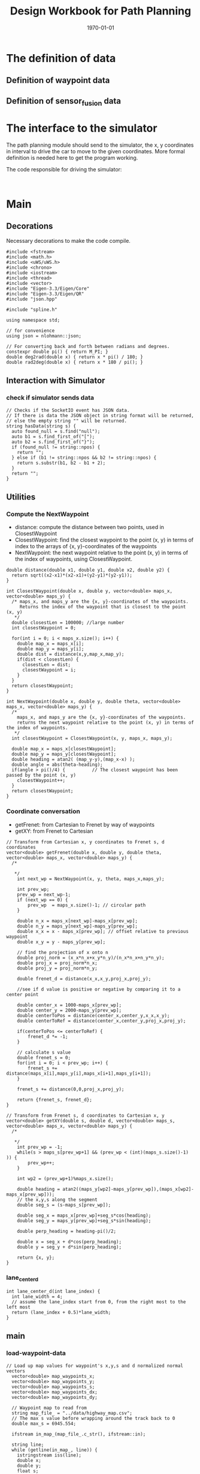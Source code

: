 #+LATEX_CLASS: article
#+LATEX_CLASS_OPTIONS:
#+LATEX_HEADER:
#+LATEX_HEADER_EXTRA:
#+DESCRIPTION:
#+KEYWORDS:
#+SUBTITLE:
#+LATEX_COMPILER: pdflatex
#+DATE: \today
#+TITLE: Design Workbook for Path Planning

* The definition of data

** Definition of waypoint data

** Definition of sensor_fusion data

* The interface to the simulator

  The path planning module should send to the simulator, the x, y coordinates in interval to drive the car to move to the given coordinates.
  More formal definition is needed here to get the program working.

  The code responsible for driving the simulator:

  #+NAME:driving-simulator
  #+BEGIN_SRC C++ :noweb yes :tangle :exports none

  #+END_SRC

* Main

** Decorations
   Necessary decorations to make the code compile.

   #+NAME:decorations
   #+BEGIN_SRC C++ :noweb yes :tangle :exports none
     #include <fstream>
     #include <math.h>
     #include <uWS/uWS.h>
     #include <chrono>
     #include <iostream>
     #include <thread>
     #include <vector>
     #include "Eigen-3.3/Eigen/Core"
     #include "Eigen-3.3/Eigen/QR"
     #include "json.hpp"

     #include "spline.h"

     using namespace std;

     // for convenience
     using json = nlohmann::json;

     // For converting back and forth between radians and degrees.
     constexpr double pi() { return M_PI; }
     double deg2rad(double x) { return x * pi() / 180; }
     double rad2deg(double x) { return x * 180 / pi(); }
   #+END_SRC
** Interaction with Simulator
*** check if simulator sends data

#+NAME:hasData
#+BEGIN_SRC C++ :noweb yes :tangle :exports none
// Checks if the SocketIO event has JSON data.
// If there is data the JSON object in string format will be returned,
// else the empty string "" will be returned.
string hasData(string s) {
  auto found_null = s.find("null");
  auto b1 = s.find_first_of("[");
  auto b2 = s.find_first_of("}");
  if (found_null != string::npos) {
    return "";
  } else if (b1 != string::npos && b2 != string::npos) {
    return s.substr(b1, b2 - b1 + 2);
  }
  return "";
}
#+END_SRC
** Utilities
*** Compute the NextWaypoint
    - distance: compute the distance between two points, used in ClosestWaypoint
    - ClosestWaypoint: find the closest waypoint to the point (x, y)
      in terms of index to the arrays of {x, y}-coordinates of the waypoints
    - NextWaypoint: the next waypoint relative to the point (x, y) in terms of the index of waypoints, using ClosestWaypoint.

 #+NAME:NextWaypoint
 #+BEGIN_SRC C++ :noweb yes :tangle :exports none
   double distance(double x1, double y1, double x2, double y2) {
     return sqrt((x2-x1)*(x2-x1)+(y2-y1)*(y2-y1));
   }

   int ClosestWaypoint(double x, double y, vector<double> maps_x, vector<double> maps_y) {
     /* maps_x, and maps_y are the {x, y}-coordinates of the waypoints.
        Returns the index of the waypoint that is closest to the point (x, y)
      ,*/
     double closestLen = 100000; //large number
     int closestWaypoint = 0;

     for(int i = 0; i < maps_x.size(); i++) {
       double map_x = maps_x[i];
       double map_y = maps_y[i];
       double dist = distance(x,y,map_x,map_y);
       if(dist < closestLen) {
         closestLen = dist;
         closestWaypoint = i;
       }
     }
     return closestWaypoint;
   }

   int NextWaypoint(double x, double y, double theta, vector<double> maps_x, vector<double> maps_y) {
     /*
       maps_x, and maps_y are the {x, y}-coordinates of the waypoints.
       returns the next waypoint relative to the point (x, y) in terms of the index of waypoints.
      */
     int closestWaypoint = ClosestWaypoint(x, y, maps_x, maps_y);

     double map_x = maps_x[closestWaypoint];
     double map_y = maps_y[closestWaypoint];
     double heading = atan2( (map_y-y),(map_x-x) );
     double angle = abs(theta-heading);
     if(angle > pi()/4) {          // The closest waypoint has been passed by the point (x, y)
       closestWaypoint++;
     }
     return closestWaypoint;
   }
 #+END_SRC
*** Coordinate conversation

    - getFrenet: from Cartesian to Frenet by way of waypoints
    - getXY: from Frenet to Cartesian

#+NAME:coordinates_conversation
#+BEGIN_SRC C++ :noweb yes :tangle :exports none
// Transform from Cartesian x, y coordinates to Frenet s, d coordinates
vector<double> getFrenet(double x, double y, double theta, vector<double> maps_x, vector<double> maps_y) {
  /*

   */
	int next_wp = NextWaypoint(x, y, theta, maps_x,maps_y);

	int prev_wp;
	prev_wp = next_wp-1;
	if (next_wp == 0) {
		prev_wp  = maps_x.size()-1; // circular path
	}

	double n_x = maps_x[next_wp]-maps_x[prev_wp];
	double n_y = maps_y[next_wp]-maps_y[prev_wp];
	double x_x = x - maps_x[prev_wp]; // offset relative to previous waypoint
	double x_y = y - maps_y[prev_wp];

	// find the projection of x onto n
	double proj_norm = (x_x*n_x+x_y*n_y)/(n_x*n_x+n_y*n_y);
	double proj_x = proj_norm*n_x;
	double proj_y = proj_norm*n_y;

	double frenet_d = distance(x_x,x_y,proj_x,proj_y);

	//see if d value is positive or negative by comparing it to a center point

	double center_x = 1000-maps_x[prev_wp];
	double center_y = 2000-maps_y[prev_wp];
	double centerToPos = distance(center_x,center_y,x_x,x_y);
	double centerToRef = distance(center_x,center_y,proj_x,proj_y);

	if(centerToPos <= centerToRef) {
		frenet_d *= -1;
	}

	// calculate s value
	double frenet_s = 0;
	for(int i = 0; i < prev_wp; i++) {
		frenet_s += distance(maps_x[i],maps_y[i],maps_x[i+1],maps_y[i+1]);
	}

	frenet_s += distance(0,0,proj_x,proj_y);

	return {frenet_s, frenet_d};
}

// Transform from Frenet s, d coordinates to Cartesian x, y
vector<double> getXY(double s, double d, vector<double> maps_s, vector<double> maps_x, vector<double> maps_y) {
  /*

   */
	int prev_wp = -1;
	while(s > maps_s[prev_wp+1] && (prev_wp < (int)(maps_s.size()-1) )) {
		prev_wp++;
	}

	int wp2 = (prev_wp+1)%maps_x.size();

	double heading = atan2((maps_y[wp2]-maps_y[prev_wp]),(maps_x[wp2]-maps_x[prev_wp]));
	// the x,y,s along the segment
	double seg_s = (s-maps_s[prev_wp]);

	double seg_x = maps_x[prev_wp]+seg_s*cos(heading);
	double seg_y = maps_y[prev_wp]+seg_s*sin(heading);

	double perp_heading = heading-pi()/2;

	double x = seg_x + d*cos(perp_heading);
	double y = seg_y + d*sin(perp_heading);

	return {x, y};
}
#+END_SRC
*** lane_center_d
#+NAME:lane_center_d
#+BEGIN_SRC C++ :noweb yes :tangle :exports none
  int lane_center_d(int lane_index) {
    int lane_width = 4;
    // assume the lane_index start from 0, from the right most to the left most
    return (lane_index + 0.5)*lane_width;
  }
#+END_SRC

** main

*** load-waypoint-data

#+NAME:load-waypoint-data
#+BEGIN_SRC C++ :noweb yes :tangle :exports none
// Load up map values for waypoint's x,y,s and d normalized normal vectors
  vector<double> map_waypoints_x;
  vector<double> map_waypoints_y;
  vector<double> map_waypoints_s;
  vector<double> map_waypoints_dx;
  vector<double> map_waypoints_dy;

  // Waypoint map to read from
  string map_file_ = "../data/highway_map.csv";
  // The max s value before wrapping around the track back to 0
  double max_s = 6945.554;

  ifstream in_map_(map_file_.c_str(), ifstream::in);

  string line;
  while (getline(in_map_, line)) {
  	istringstream iss(line);
  	double x;
  	double y;
  	float s;
  	float d_x;
  	float d_y;
  	iss >> x;
  	iss >> y;
  	iss >> s;
  	iss >> d_x;
  	iss >> d_y;
  	map_waypoints_x.push_back(x);
  	map_waypoints_y.push_back(y);
  	map_waypoints_s.push_back(s);
  	map_waypoints_dx.push_back(d_x);
  	map_waypoints_dy.push_back(d_y);
  }
#+END_SRC

*** path_plan

Here is the core of the path plan, computing a series of x, y values for the simulator to move to.
#+NAME:path_plan
#+BEGIN_SRC C++ :noweb yes :tangle :exports none
  // TODO: define a path made up of (x,y) points that the car will visit sequentially every .02 seconds
  int prev_size = previous_path_x.size();
  double dist_inc = 0.5;
  int lane_index = 1; // starting from 0, from the right most to the left most, in US highway.
  double ref_val = 49.5; // mph the top speed allowed

  double next_s = 0;
  double next_d = lane_center_d(lane_index);

  // seeding points to generate smooth trajectory through spline
  vector<double> ptsx;
  vector<double> ptsy;

  // reference x, y, yaw
  // either we will reference the starting point as where the car is or at the previous paths and points
  double ref_x = car_x;
  double ref_y = car_y;
  double ref_yaw = deg2rad(car_yaw);

  if (prev_size < 2) { // If the previous state is almost empty, use car's current position as starting reference
    // use two points to make the path tangent to the car
    double prev_car_x = car_x - cos(car_yaw);
    double prev_car_y = car_y - sin(car_yaw);

    ptsx.push_back(prev_car_x);
    ptsx.push_back(car_x);

    ptsy.push_back(prev_car_y);
    ptsy.push_back(car_y);
   } else { // use the previous path's end point as starting reference
    // Redefine reference state by previous path and point
    ref_x = previous_path_x[prev_size-1];
    ref_y = previous_path_y[prev_size-1];

    double ref_x_prev = previous_path_x[prev_size-2];
    double ref_y_prev = previous_path_y[prev_size-2];
    ref_yaw = atan2(ref_y - ref_y_prev, ref_x - ref_x_prev);

    // use two points to make the path tangent to the previous path's end point
    ptsx.push_back(ref_x_prev);
    ptsx.push_back(ref_x);

    ptsy.push_back(ref_y_prev);
    ptsy.push_back(ref_y);
   }
  // In Frenet add evenly 30m spaced points ahead of the state reference
  vector<double> next_wp0 = getXY(car_s + 30, lane_center_d(lane_index), map_waypoints_s, map_waypoints_x, map_waypoints_y);
  vector<double> next_wp1 = getXY(car_s + 60, lane_center_d(lane_index), map_waypoints_s, map_waypoints_x, map_waypoints_y);
  vector<double> next_wp2 = getXY(car_s + 90, lane_center_d(lane_index), map_waypoints_s, map_waypoints_x, map_waypoints_y);

  ptsx.push_back(next_wp0[0]);
  ptsx.push_back(next_wp1[0]);
  ptsx.push_back(next_wp2[0]);

  ptsy.push_back(next_wp0[1]);
  ptsy.push_back(next_wp1[1]);
  ptsy.push_back(next_wp2[1]);

  // Convert to local coordinates with ref_x, ref_y as the origin, and -ref_yaw as the angle relative to the global x-axis
  for (size_t i = 0; i < ptsx.size(); i++) {
    double shift_x = ptsx[i] - ref_x;
    double shift_y = ptsy[i] - ref_y;

    // shift car reference angle to 0 degree
    ptsx[i] = (shift_x * cos(0-ref_yaw) - shift_y * sin(0-ref_yaw));
    ptsy[i] = (shift_x * sin(0-ref_yaw) + shift_y * cos(0-ref_yaw));
   }
  // Create a spline
  tk::spline spline;
  // set (x, y) points to the spline
  spline.set_points(ptsx, ptsy);

  // Define the actual (x, y) points in the planner
  vector<double> next_x_vals;
  vector<double> next_y_vals;

  // Start with all of the previous path points from last time
  for (size_t i = 0; i < previous_path_x.size(); i++) {
    next_x_vals.push_back(previous_path_x[i]);
    next_y_vals.push_back(previous_path_y[i]);
  }

  // Calculate how to break up spline points so that we travel at desired reference velocity
  double target_x = 30.0;
  double target_y = spline(target_x);
  double target_dist = sqrt(target_x*target_x + target_y*target_y);

  double x_add_on = 0;

  // Fill up the rest of the points for the planner
  const int plan_length = 50;
  for (size_t i = 1; i <= plan_length - previous_path_x.size(); i++) {
    double num_equal_segments = (target_dist/(0.02*ref_val/2.24)); // conversion between mile and kilometer
    double x_point = x_add_on+(target_x)/num_equal_segments;
    double y_point = spline(x_point);
    x_add_on = x_point;

    double x_ref = x_point;
    double y_ref = y_point;

    // rotate and shift back to global coordinates
    x_point = (x_ref * cos(ref_yaw) - y_ref * sin(ref_yaw));
    y_point = (x_ref * sin(ref_yaw) + y_ref * cos(ref_yaw));

    x_point += ref_x;
    y_point += ref_y;

    next_x_vals.push_back(x_point);
    next_y_vals.push_back(y_point);
   }

  // for(int i = 0; i < 50; i++) {
  //   next_s = car_s + (i+1)*dist_inc;
  //   vector<double> x_y = getXY(next_s, next_d, map_waypoints_s, map_waypoints_x, map_waypoints_y);
  //   next_x_vals.push_back(x_y[0]);
  //   next_y_vals.push_back(x_y[1]);
  //  }
#+END_SRC

*** onHttpRequest

#+NAME:onHttpRequest
#+BEGIN_SRC C++ :noweb yes :tangle :exports none
  // We don't need this since we're not using HTTP but if it's removed the
  // program
  // doesn't compile :-(
  h.onHttpRequest([](uWS::HttpResponse *res, uWS::HttpRequest req, char *data,
                     size_t, size_t) {
    const std::string s = "<h1>Hello world!</h1>";
    if (req.getUrl().valueLength == 1) {
      res->end(s.data(), s.length());
    } else {
      // i guess this should be done more gracefully?
      res->end(nullptr, 0);
    }
  });
#+END_SRC
*** Connection and Disconnection Handling

#+NAME:on_connection_handling
#+BEGIN_SRC C++ :noweb yes :tangle :exports none
h.onConnection([&h](uWS::WebSocket<uWS::SERVER> ws, uWS::HttpRequest req) {
    std::cout << "Connected!!!" << std::endl;
  });

  h.onDisconnection([&h](uWS::WebSocket<uWS::SERVER> ws, int code,
                         char *message, size_t length) {
    ws.close();
    std::cout << "Disconnected" << std::endl;
  });
#+END_SRC

*** main proper
 #+NAME:main.cpp
 #+BEGIN_SRC C++ :noweb yes :tangle ./src/main.cpp :exports none
   <<decorations>>

   <<hasData>>

   <<NextWaypoint>>

   <<coordinates_conversation>>
   <<lane_center_d>>

   int main() {
     <<load-waypoint-data>>

     uWS::Hub h;
     h.onMessage([&map_waypoints_x, &map_waypoints_y, &map_waypoints_s, &map_waypoints_dx, &map_waypoints_dy]
                 (uWS::WebSocket<uWS::SERVER> ws, char *data, size_t length, uWS::OpCode opCode) {
       // "42" at the start of the message means there's a websocket message event.
       // The 4 signifies a websocket message
       // The 2 signifies a websocket event
       //auto sdata = string(data).substr(0, length);
       //cout << sdata << endl;
       if (length && length > 2 && data[0] == '4' && data[1] == '2') {
         auto s = hasData(data);
         if (s != "") {
           auto j = json::parse(s);
           string event = j[0].get<string>();

           if (event == "telemetry") {
             // j[1] is the data JSON object
             // Main car's localization Data
               double car_x = j[1]["x"];
               double car_y = j[1]["y"];
               double car_s = j[1]["s"];
               double car_d = j[1]["d"];
               double car_yaw = j[1]["yaw"];
               double car_speed = j[1]["speed"];

               // Previous path data given to the Planner
               auto previous_path_x = j[1]["previous_path_x"];
               auto previous_path_y = j[1]["previous_path_y"];
               // Previous path's end s and d values
               double end_path_s = j[1]["end_path_s"];
               double end_path_d = j[1]["end_path_d"];

               // Sensor Fusion Data, a list of all other cars on the same side of the road.
               auto sensor_fusion = j[1]["sensor_fusion"];

               <<path_plan>>

               json msgJson;
               msgJson["next_x"] = next_x_vals;
               msgJson["next_y"] = next_y_vals;

               auto msg = "42[\"control\","+ msgJson.dump()+"]";

               //this_thread::sleep_for(chrono::milliseconds(1000));
               ws.send(msg.data(), msg.length(), uWS::OpCode::TEXT);
           }
         } else {
           // Manual driving
           std::string msg = "42[\"manual\",{}]";
           ws.send(msg.data(), msg.length(), uWS::OpCode::TEXT);
         }
       }
     });

     <<onHttpRequest>>

        <<on_connection_handling>>

        int port = 4567;
     if (h.listen(port)) {
       std::cout << "Listening to port " << port << std::endl;
     } else {
       std::cerr << "Failed to listen to port" << std::endl;
       return -1;
     }
     h.run();
   }
#+END_SRC
